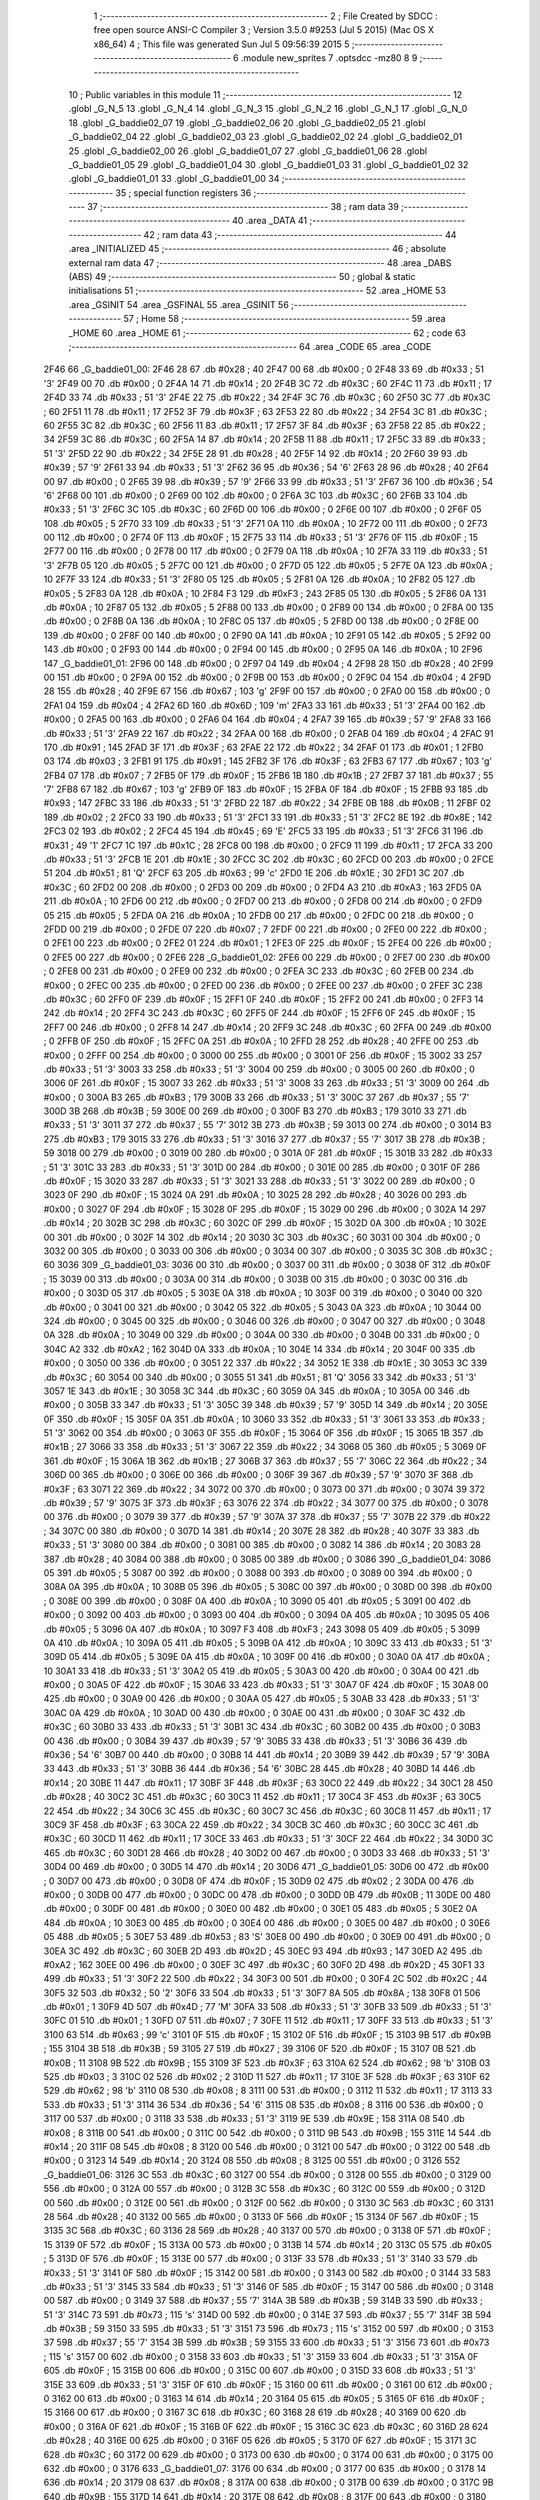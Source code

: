                               1 ;--------------------------------------------------------
                              2 ; File Created by SDCC : free open source ANSI-C Compiler
                              3 ; Version 3.5.0 #9253 (Jul  5 2015) (Mac OS X x86_64)
                              4 ; This file was generated Sun Jul  5 09:56:39 2015
                              5 ;--------------------------------------------------------
                              6 	.module new_sprites
                              7 	.optsdcc -mz80
                              8 	
                              9 ;--------------------------------------------------------
                             10 ; Public variables in this module
                             11 ;--------------------------------------------------------
                             12 	.globl _G_N_5
                             13 	.globl _G_N_4
                             14 	.globl _G_N_3
                             15 	.globl _G_N_2
                             16 	.globl _G_N_1
                             17 	.globl _G_N_0
                             18 	.globl _G_baddie02_07
                             19 	.globl _G_baddie02_06
                             20 	.globl _G_baddie02_05
                             21 	.globl _G_baddie02_04
                             22 	.globl _G_baddie02_03
                             23 	.globl _G_baddie02_02
                             24 	.globl _G_baddie02_01
                             25 	.globl _G_baddie02_00
                             26 	.globl _G_baddie01_07
                             27 	.globl _G_baddie01_06
                             28 	.globl _G_baddie01_05
                             29 	.globl _G_baddie01_04
                             30 	.globl _G_baddie01_03
                             31 	.globl _G_baddie01_02
                             32 	.globl _G_baddie01_01
                             33 	.globl _G_baddie01_00
                             34 ;--------------------------------------------------------
                             35 ; special function registers
                             36 ;--------------------------------------------------------
                             37 ;--------------------------------------------------------
                             38 ; ram data
                             39 ;--------------------------------------------------------
                             40 	.area _DATA
                             41 ;--------------------------------------------------------
                             42 ; ram data
                             43 ;--------------------------------------------------------
                             44 	.area _INITIALIZED
                             45 ;--------------------------------------------------------
                             46 ; absolute external ram data
                             47 ;--------------------------------------------------------
                             48 	.area _DABS (ABS)
                             49 ;--------------------------------------------------------
                             50 ; global & static initialisations
                             51 ;--------------------------------------------------------
                             52 	.area _HOME
                             53 	.area _GSINIT
                             54 	.area _GSFINAL
                             55 	.area _GSINIT
                             56 ;--------------------------------------------------------
                             57 ; Home
                             58 ;--------------------------------------------------------
                             59 	.area _HOME
                             60 	.area _HOME
                             61 ;--------------------------------------------------------
                             62 ; code
                             63 ;--------------------------------------------------------
                             64 	.area _CODE
                             65 	.area _CODE
   2F46                      66 _G_baddie01_00:
   2F46 28                   67 	.db #0x28	; 40
   2F47 00                   68 	.db #0x00	; 0
   2F48 33                   69 	.db #0x33	; 51	'3'
   2F49 00                   70 	.db #0x00	; 0
   2F4A 14                   71 	.db #0x14	; 20
   2F4B 3C                   72 	.db #0x3C	; 60
   2F4C 11                   73 	.db #0x11	; 17
   2F4D 33                   74 	.db #0x33	; 51	'3'
   2F4E 22                   75 	.db #0x22	; 34
   2F4F 3C                   76 	.db #0x3C	; 60
   2F50 3C                   77 	.db #0x3C	; 60
   2F51 11                   78 	.db #0x11	; 17
   2F52 3F                   79 	.db #0x3F	; 63
   2F53 22                   80 	.db #0x22	; 34
   2F54 3C                   81 	.db #0x3C	; 60
   2F55 3C                   82 	.db #0x3C	; 60
   2F56 11                   83 	.db #0x11	; 17
   2F57 3F                   84 	.db #0x3F	; 63
   2F58 22                   85 	.db #0x22	; 34
   2F59 3C                   86 	.db #0x3C	; 60
   2F5A 14                   87 	.db #0x14	; 20
   2F5B 11                   88 	.db #0x11	; 17
   2F5C 33                   89 	.db #0x33	; 51	'3'
   2F5D 22                   90 	.db #0x22	; 34
   2F5E 28                   91 	.db #0x28	; 40
   2F5F 14                   92 	.db #0x14	; 20
   2F60 39                   93 	.db #0x39	; 57	'9'
   2F61 33                   94 	.db #0x33	; 51	'3'
   2F62 36                   95 	.db #0x36	; 54	'6'
   2F63 28                   96 	.db #0x28	; 40
   2F64 00                   97 	.db #0x00	; 0
   2F65 39                   98 	.db #0x39	; 57	'9'
   2F66 33                   99 	.db #0x33	; 51	'3'
   2F67 36                  100 	.db #0x36	; 54	'6'
   2F68 00                  101 	.db #0x00	; 0
   2F69 00                  102 	.db #0x00	; 0
   2F6A 3C                  103 	.db #0x3C	; 60
   2F6B 33                  104 	.db #0x33	; 51	'3'
   2F6C 3C                  105 	.db #0x3C	; 60
   2F6D 00                  106 	.db #0x00	; 0
   2F6E 00                  107 	.db #0x00	; 0
   2F6F 05                  108 	.db #0x05	; 5
   2F70 33                  109 	.db #0x33	; 51	'3'
   2F71 0A                  110 	.db #0x0A	; 10
   2F72 00                  111 	.db #0x00	; 0
   2F73 00                  112 	.db #0x00	; 0
   2F74 0F                  113 	.db #0x0F	; 15
   2F75 33                  114 	.db #0x33	; 51	'3'
   2F76 0F                  115 	.db #0x0F	; 15
   2F77 00                  116 	.db #0x00	; 0
   2F78 00                  117 	.db #0x00	; 0
   2F79 0A                  118 	.db #0x0A	; 10
   2F7A 33                  119 	.db #0x33	; 51	'3'
   2F7B 05                  120 	.db #0x05	; 5
   2F7C 00                  121 	.db #0x00	; 0
   2F7D 05                  122 	.db #0x05	; 5
   2F7E 0A                  123 	.db #0x0A	; 10
   2F7F 33                  124 	.db #0x33	; 51	'3'
   2F80 05                  125 	.db #0x05	; 5
   2F81 0A                  126 	.db #0x0A	; 10
   2F82 05                  127 	.db #0x05	; 5
   2F83 0A                  128 	.db #0x0A	; 10
   2F84 F3                  129 	.db #0xF3	; 243
   2F85 05                  130 	.db #0x05	; 5
   2F86 0A                  131 	.db #0x0A	; 10
   2F87 05                  132 	.db #0x05	; 5
   2F88 00                  133 	.db #0x00	; 0
   2F89 00                  134 	.db #0x00	; 0
   2F8A 00                  135 	.db #0x00	; 0
   2F8B 0A                  136 	.db #0x0A	; 10
   2F8C 05                  137 	.db #0x05	; 5
   2F8D 00                  138 	.db #0x00	; 0
   2F8E 00                  139 	.db #0x00	; 0
   2F8F 00                  140 	.db #0x00	; 0
   2F90 0A                  141 	.db #0x0A	; 10
   2F91 05                  142 	.db #0x05	; 5
   2F92 00                  143 	.db #0x00	; 0
   2F93 00                  144 	.db #0x00	; 0
   2F94 00                  145 	.db #0x00	; 0
   2F95 0A                  146 	.db #0x0A	; 10
   2F96                     147 _G_baddie01_01:
   2F96 00                  148 	.db #0x00	; 0
   2F97 04                  149 	.db #0x04	; 4
   2F98 28                  150 	.db #0x28	; 40
   2F99 00                  151 	.db #0x00	; 0
   2F9A 00                  152 	.db #0x00	; 0
   2F9B 00                  153 	.db #0x00	; 0
   2F9C 04                  154 	.db #0x04	; 4
   2F9D 28                  155 	.db #0x28	; 40
   2F9E 67                  156 	.db #0x67	; 103	'g'
   2F9F 00                  157 	.db #0x00	; 0
   2FA0 00                  158 	.db #0x00	; 0
   2FA1 04                  159 	.db #0x04	; 4
   2FA2 6D                  160 	.db #0x6D	; 109	'm'
   2FA3 33                  161 	.db #0x33	; 51	'3'
   2FA4 00                  162 	.db #0x00	; 0
   2FA5 00                  163 	.db #0x00	; 0
   2FA6 04                  164 	.db #0x04	; 4
   2FA7 39                  165 	.db #0x39	; 57	'9'
   2FA8 33                  166 	.db #0x33	; 51	'3'
   2FA9 22                  167 	.db #0x22	; 34
   2FAA 00                  168 	.db #0x00	; 0
   2FAB 04                  169 	.db #0x04	; 4
   2FAC 91                  170 	.db #0x91	; 145
   2FAD 3F                  171 	.db #0x3F	; 63
   2FAE 22                  172 	.db #0x22	; 34
   2FAF 01                  173 	.db #0x01	; 1
   2FB0 03                  174 	.db #0x03	; 3
   2FB1 91                  175 	.db #0x91	; 145
   2FB2 3F                  176 	.db #0x3F	; 63
   2FB3 67                  177 	.db #0x67	; 103	'g'
   2FB4 07                  178 	.db #0x07	; 7
   2FB5 0F                  179 	.db #0x0F	; 15
   2FB6 1B                  180 	.db #0x1B	; 27
   2FB7 37                  181 	.db #0x37	; 55	'7'
   2FB8 67                  182 	.db #0x67	; 103	'g'
   2FB9 0F                  183 	.db #0x0F	; 15
   2FBA 0F                  184 	.db #0x0F	; 15
   2FBB 93                  185 	.db #0x93	; 147
   2FBC 33                  186 	.db #0x33	; 51	'3'
   2FBD 22                  187 	.db #0x22	; 34
   2FBE 0B                  188 	.db #0x0B	; 11
   2FBF 02                  189 	.db #0x02	; 2
   2FC0 33                  190 	.db #0x33	; 51	'3'
   2FC1 33                  191 	.db #0x33	; 51	'3'
   2FC2 8E                  192 	.db #0x8E	; 142
   2FC3 02                  193 	.db #0x02	; 2
   2FC4 45                  194 	.db #0x45	; 69	'E'
   2FC5 33                  195 	.db #0x33	; 51	'3'
   2FC6 31                  196 	.db #0x31	; 49	'1'
   2FC7 1C                  197 	.db #0x1C	; 28
   2FC8 00                  198 	.db #0x00	; 0
   2FC9 11                  199 	.db #0x11	; 17
   2FCA 33                  200 	.db #0x33	; 51	'3'
   2FCB 1E                  201 	.db #0x1E	; 30
   2FCC 3C                  202 	.db #0x3C	; 60
   2FCD 00                  203 	.db #0x00	; 0
   2FCE 51                  204 	.db #0x51	; 81	'Q'
   2FCF 63                  205 	.db #0x63	; 99	'c'
   2FD0 1E                  206 	.db #0x1E	; 30
   2FD1 3C                  207 	.db #0x3C	; 60
   2FD2 00                  208 	.db #0x00	; 0
   2FD3 00                  209 	.db #0x00	; 0
   2FD4 A3                  210 	.db #0xA3	; 163
   2FD5 0A                  211 	.db #0x0A	; 10
   2FD6 00                  212 	.db #0x00	; 0
   2FD7 00                  213 	.db #0x00	; 0
   2FD8 00                  214 	.db #0x00	; 0
   2FD9 05                  215 	.db #0x05	; 5
   2FDA 0A                  216 	.db #0x0A	; 10
   2FDB 00                  217 	.db #0x00	; 0
   2FDC 00                  218 	.db #0x00	; 0
   2FDD 00                  219 	.db #0x00	; 0
   2FDE 07                  220 	.db #0x07	; 7
   2FDF 00                  221 	.db #0x00	; 0
   2FE0 00                  222 	.db #0x00	; 0
   2FE1 00                  223 	.db #0x00	; 0
   2FE2 01                  224 	.db #0x01	; 1
   2FE3 0F                  225 	.db #0x0F	; 15
   2FE4 00                  226 	.db #0x00	; 0
   2FE5 00                  227 	.db #0x00	; 0
   2FE6                     228 _G_baddie01_02:
   2FE6 00                  229 	.db #0x00	; 0
   2FE7 00                  230 	.db #0x00	; 0
   2FE8 00                  231 	.db #0x00	; 0
   2FE9 00                  232 	.db #0x00	; 0
   2FEA 3C                  233 	.db #0x3C	; 60
   2FEB 00                  234 	.db #0x00	; 0
   2FEC 00                  235 	.db #0x00	; 0
   2FED 00                  236 	.db #0x00	; 0
   2FEE 00                  237 	.db #0x00	; 0
   2FEF 3C                  238 	.db #0x3C	; 60
   2FF0 0F                  239 	.db #0x0F	; 15
   2FF1 0F                  240 	.db #0x0F	; 15
   2FF2 00                  241 	.db #0x00	; 0
   2FF3 14                  242 	.db #0x14	; 20
   2FF4 3C                  243 	.db #0x3C	; 60
   2FF5 0F                  244 	.db #0x0F	; 15
   2FF6 0F                  245 	.db #0x0F	; 15
   2FF7 00                  246 	.db #0x00	; 0
   2FF8 14                  247 	.db #0x14	; 20
   2FF9 3C                  248 	.db #0x3C	; 60
   2FFA 00                  249 	.db #0x00	; 0
   2FFB 0F                  250 	.db #0x0F	; 15
   2FFC 0A                  251 	.db #0x0A	; 10
   2FFD 28                  252 	.db #0x28	; 40
   2FFE 00                  253 	.db #0x00	; 0
   2FFF 00                  254 	.db #0x00	; 0
   3000 00                  255 	.db #0x00	; 0
   3001 0F                  256 	.db #0x0F	; 15
   3002 33                  257 	.db #0x33	; 51	'3'
   3003 33                  258 	.db #0x33	; 51	'3'
   3004 00                  259 	.db #0x00	; 0
   3005 00                  260 	.db #0x00	; 0
   3006 0F                  261 	.db #0x0F	; 15
   3007 33                  262 	.db #0x33	; 51	'3'
   3008 33                  263 	.db #0x33	; 51	'3'
   3009 00                  264 	.db #0x00	; 0
   300A B3                  265 	.db #0xB3	; 179
   300B 33                  266 	.db #0x33	; 51	'3'
   300C 37                  267 	.db #0x37	; 55	'7'
   300D 3B                  268 	.db #0x3B	; 59
   300E 00                  269 	.db #0x00	; 0
   300F B3                  270 	.db #0xB3	; 179
   3010 33                  271 	.db #0x33	; 51	'3'
   3011 37                  272 	.db #0x37	; 55	'7'
   3012 3B                  273 	.db #0x3B	; 59
   3013 00                  274 	.db #0x00	; 0
   3014 B3                  275 	.db #0xB3	; 179
   3015 33                  276 	.db #0x33	; 51	'3'
   3016 37                  277 	.db #0x37	; 55	'7'
   3017 3B                  278 	.db #0x3B	; 59
   3018 00                  279 	.db #0x00	; 0
   3019 00                  280 	.db #0x00	; 0
   301A 0F                  281 	.db #0x0F	; 15
   301B 33                  282 	.db #0x33	; 51	'3'
   301C 33                  283 	.db #0x33	; 51	'3'
   301D 00                  284 	.db #0x00	; 0
   301E 00                  285 	.db #0x00	; 0
   301F 0F                  286 	.db #0x0F	; 15
   3020 33                  287 	.db #0x33	; 51	'3'
   3021 33                  288 	.db #0x33	; 51	'3'
   3022 00                  289 	.db #0x00	; 0
   3023 0F                  290 	.db #0x0F	; 15
   3024 0A                  291 	.db #0x0A	; 10
   3025 28                  292 	.db #0x28	; 40
   3026 00                  293 	.db #0x00	; 0
   3027 0F                  294 	.db #0x0F	; 15
   3028 0F                  295 	.db #0x0F	; 15
   3029 00                  296 	.db #0x00	; 0
   302A 14                  297 	.db #0x14	; 20
   302B 3C                  298 	.db #0x3C	; 60
   302C 0F                  299 	.db #0x0F	; 15
   302D 0A                  300 	.db #0x0A	; 10
   302E 00                  301 	.db #0x00	; 0
   302F 14                  302 	.db #0x14	; 20
   3030 3C                  303 	.db #0x3C	; 60
   3031 00                  304 	.db #0x00	; 0
   3032 00                  305 	.db #0x00	; 0
   3033 00                  306 	.db #0x00	; 0
   3034 00                  307 	.db #0x00	; 0
   3035 3C                  308 	.db #0x3C	; 60
   3036                     309 _G_baddie01_03:
   3036 00                  310 	.db #0x00	; 0
   3037 00                  311 	.db #0x00	; 0
   3038 0F                  312 	.db #0x0F	; 15
   3039 00                  313 	.db #0x00	; 0
   303A 00                  314 	.db #0x00	; 0
   303B 00                  315 	.db #0x00	; 0
   303C 00                  316 	.db #0x00	; 0
   303D 05                  317 	.db #0x05	; 5
   303E 0A                  318 	.db #0x0A	; 10
   303F 00                  319 	.db #0x00	; 0
   3040 00                  320 	.db #0x00	; 0
   3041 00                  321 	.db #0x00	; 0
   3042 05                  322 	.db #0x05	; 5
   3043 0A                  323 	.db #0x0A	; 10
   3044 00                  324 	.db #0x00	; 0
   3045 00                  325 	.db #0x00	; 0
   3046 00                  326 	.db #0x00	; 0
   3047 00                  327 	.db #0x00	; 0
   3048 0A                  328 	.db #0x0A	; 10
   3049 00                  329 	.db #0x00	; 0
   304A 00                  330 	.db #0x00	; 0
   304B 00                  331 	.db #0x00	; 0
   304C A2                  332 	.db #0xA2	; 162
   304D 0A                  333 	.db #0x0A	; 10
   304E 14                  334 	.db #0x14	; 20
   304F 00                  335 	.db #0x00	; 0
   3050 00                  336 	.db #0x00	; 0
   3051 22                  337 	.db #0x22	; 34
   3052 1E                  338 	.db #0x1E	; 30
   3053 3C                  339 	.db #0x3C	; 60
   3054 00                  340 	.db #0x00	; 0
   3055 51                  341 	.db #0x51	; 81	'Q'
   3056 33                  342 	.db #0x33	; 51	'3'
   3057 1E                  343 	.db #0x1E	; 30
   3058 3C                  344 	.db #0x3C	; 60
   3059 0A                  345 	.db #0x0A	; 10
   305A 00                  346 	.db #0x00	; 0
   305B 33                  347 	.db #0x33	; 51	'3'
   305C 39                  348 	.db #0x39	; 57	'9'
   305D 14                  349 	.db #0x14	; 20
   305E 0F                  350 	.db #0x0F	; 15
   305F 0A                  351 	.db #0x0A	; 10
   3060 33                  352 	.db #0x33	; 51	'3'
   3061 33                  353 	.db #0x33	; 51	'3'
   3062 00                  354 	.db #0x00	; 0
   3063 0F                  355 	.db #0x0F	; 15
   3064 0F                  356 	.db #0x0F	; 15
   3065 1B                  357 	.db #0x1B	; 27
   3066 33                  358 	.db #0x33	; 51	'3'
   3067 22                  359 	.db #0x22	; 34
   3068 05                  360 	.db #0x05	; 5
   3069 0F                  361 	.db #0x0F	; 15
   306A 1B                  362 	.db #0x1B	; 27
   306B 37                  363 	.db #0x37	; 55	'7'
   306C 22                  364 	.db #0x22	; 34
   306D 00                  365 	.db #0x00	; 0
   306E 00                  366 	.db #0x00	; 0
   306F 39                  367 	.db #0x39	; 57	'9'
   3070 3F                  368 	.db #0x3F	; 63
   3071 22                  369 	.db #0x22	; 34
   3072 00                  370 	.db #0x00	; 0
   3073 00                  371 	.db #0x00	; 0
   3074 39                  372 	.db #0x39	; 57	'9'
   3075 3F                  373 	.db #0x3F	; 63
   3076 22                  374 	.db #0x22	; 34
   3077 00                  375 	.db #0x00	; 0
   3078 00                  376 	.db #0x00	; 0
   3079 39                  377 	.db #0x39	; 57	'9'
   307A 37                  378 	.db #0x37	; 55	'7'
   307B 22                  379 	.db #0x22	; 34
   307C 00                  380 	.db #0x00	; 0
   307D 14                  381 	.db #0x14	; 20
   307E 28                  382 	.db #0x28	; 40
   307F 33                  383 	.db #0x33	; 51	'3'
   3080 00                  384 	.db #0x00	; 0
   3081 00                  385 	.db #0x00	; 0
   3082 14                  386 	.db #0x14	; 20
   3083 28                  387 	.db #0x28	; 40
   3084 00                  388 	.db #0x00	; 0
   3085 00                  389 	.db #0x00	; 0
   3086                     390 _G_baddie01_04:
   3086 05                  391 	.db #0x05	; 5
   3087 00                  392 	.db #0x00	; 0
   3088 00                  393 	.db #0x00	; 0
   3089 00                  394 	.db #0x00	; 0
   308A 0A                  395 	.db #0x0A	; 10
   308B 05                  396 	.db #0x05	; 5
   308C 00                  397 	.db #0x00	; 0
   308D 00                  398 	.db #0x00	; 0
   308E 00                  399 	.db #0x00	; 0
   308F 0A                  400 	.db #0x0A	; 10
   3090 05                  401 	.db #0x05	; 5
   3091 00                  402 	.db #0x00	; 0
   3092 00                  403 	.db #0x00	; 0
   3093 00                  404 	.db #0x00	; 0
   3094 0A                  405 	.db #0x0A	; 10
   3095 05                  406 	.db #0x05	; 5
   3096 0A                  407 	.db #0x0A	; 10
   3097 F3                  408 	.db #0xF3	; 243
   3098 05                  409 	.db #0x05	; 5
   3099 0A                  410 	.db #0x0A	; 10
   309A 05                  411 	.db #0x05	; 5
   309B 0A                  412 	.db #0x0A	; 10
   309C 33                  413 	.db #0x33	; 51	'3'
   309D 05                  414 	.db #0x05	; 5
   309E 0A                  415 	.db #0x0A	; 10
   309F 00                  416 	.db #0x00	; 0
   30A0 0A                  417 	.db #0x0A	; 10
   30A1 33                  418 	.db #0x33	; 51	'3'
   30A2 05                  419 	.db #0x05	; 5
   30A3 00                  420 	.db #0x00	; 0
   30A4 00                  421 	.db #0x00	; 0
   30A5 0F                  422 	.db #0x0F	; 15
   30A6 33                  423 	.db #0x33	; 51	'3'
   30A7 0F                  424 	.db #0x0F	; 15
   30A8 00                  425 	.db #0x00	; 0
   30A9 00                  426 	.db #0x00	; 0
   30AA 05                  427 	.db #0x05	; 5
   30AB 33                  428 	.db #0x33	; 51	'3'
   30AC 0A                  429 	.db #0x0A	; 10
   30AD 00                  430 	.db #0x00	; 0
   30AE 00                  431 	.db #0x00	; 0
   30AF 3C                  432 	.db #0x3C	; 60
   30B0 33                  433 	.db #0x33	; 51	'3'
   30B1 3C                  434 	.db #0x3C	; 60
   30B2 00                  435 	.db #0x00	; 0
   30B3 00                  436 	.db #0x00	; 0
   30B4 39                  437 	.db #0x39	; 57	'9'
   30B5 33                  438 	.db #0x33	; 51	'3'
   30B6 36                  439 	.db #0x36	; 54	'6'
   30B7 00                  440 	.db #0x00	; 0
   30B8 14                  441 	.db #0x14	; 20
   30B9 39                  442 	.db #0x39	; 57	'9'
   30BA 33                  443 	.db #0x33	; 51	'3'
   30BB 36                  444 	.db #0x36	; 54	'6'
   30BC 28                  445 	.db #0x28	; 40
   30BD 14                  446 	.db #0x14	; 20
   30BE 11                  447 	.db #0x11	; 17
   30BF 3F                  448 	.db #0x3F	; 63
   30C0 22                  449 	.db #0x22	; 34
   30C1 28                  450 	.db #0x28	; 40
   30C2 3C                  451 	.db #0x3C	; 60
   30C3 11                  452 	.db #0x11	; 17
   30C4 3F                  453 	.db #0x3F	; 63
   30C5 22                  454 	.db #0x22	; 34
   30C6 3C                  455 	.db #0x3C	; 60
   30C7 3C                  456 	.db #0x3C	; 60
   30C8 11                  457 	.db #0x11	; 17
   30C9 3F                  458 	.db #0x3F	; 63
   30CA 22                  459 	.db #0x22	; 34
   30CB 3C                  460 	.db #0x3C	; 60
   30CC 3C                  461 	.db #0x3C	; 60
   30CD 11                  462 	.db #0x11	; 17
   30CE 33                  463 	.db #0x33	; 51	'3'
   30CF 22                  464 	.db #0x22	; 34
   30D0 3C                  465 	.db #0x3C	; 60
   30D1 28                  466 	.db #0x28	; 40
   30D2 00                  467 	.db #0x00	; 0
   30D3 33                  468 	.db #0x33	; 51	'3'
   30D4 00                  469 	.db #0x00	; 0
   30D5 14                  470 	.db #0x14	; 20
   30D6                     471 _G_baddie01_05:
   30D6 00                  472 	.db #0x00	; 0
   30D7 00                  473 	.db #0x00	; 0
   30D8 0F                  474 	.db #0x0F	; 15
   30D9 02                  475 	.db #0x02	; 2
   30DA 00                  476 	.db #0x00	; 0
   30DB 00                  477 	.db #0x00	; 0
   30DC 00                  478 	.db #0x00	; 0
   30DD 0B                  479 	.db #0x0B	; 11
   30DE 00                  480 	.db #0x00	; 0
   30DF 00                  481 	.db #0x00	; 0
   30E0 00                  482 	.db #0x00	; 0
   30E1 05                  483 	.db #0x05	; 5
   30E2 0A                  484 	.db #0x0A	; 10
   30E3 00                  485 	.db #0x00	; 0
   30E4 00                  486 	.db #0x00	; 0
   30E5 00                  487 	.db #0x00	; 0
   30E6 05                  488 	.db #0x05	; 5
   30E7 53                  489 	.db #0x53	; 83	'S'
   30E8 00                  490 	.db #0x00	; 0
   30E9 00                  491 	.db #0x00	; 0
   30EA 3C                  492 	.db #0x3C	; 60
   30EB 2D                  493 	.db #0x2D	; 45
   30EC 93                  494 	.db #0x93	; 147
   30ED A2                  495 	.db #0xA2	; 162
   30EE 00                  496 	.db #0x00	; 0
   30EF 3C                  497 	.db #0x3C	; 60
   30F0 2D                  498 	.db #0x2D	; 45
   30F1 33                  499 	.db #0x33	; 51	'3'
   30F2 22                  500 	.db #0x22	; 34
   30F3 00                  501 	.db #0x00	; 0
   30F4 2C                  502 	.db #0x2C	; 44
   30F5 32                  503 	.db #0x32	; 50	'2'
   30F6 33                  504 	.db #0x33	; 51	'3'
   30F7 8A                  505 	.db #0x8A	; 138
   30F8 01                  506 	.db #0x01	; 1
   30F9 4D                  507 	.db #0x4D	; 77	'M'
   30FA 33                  508 	.db #0x33	; 51	'3'
   30FB 33                  509 	.db #0x33	; 51	'3'
   30FC 01                  510 	.db #0x01	; 1
   30FD 07                  511 	.db #0x07	; 7
   30FE 11                  512 	.db #0x11	; 17
   30FF 33                  513 	.db #0x33	; 51	'3'
   3100 63                  514 	.db #0x63	; 99	'c'
   3101 0F                  515 	.db #0x0F	; 15
   3102 0F                  516 	.db #0x0F	; 15
   3103 9B                  517 	.db #0x9B	; 155
   3104 3B                  518 	.db #0x3B	; 59
   3105 27                  519 	.db #0x27	; 39
   3106 0F                  520 	.db #0x0F	; 15
   3107 0B                  521 	.db #0x0B	; 11
   3108 9B                  522 	.db #0x9B	; 155
   3109 3F                  523 	.db #0x3F	; 63
   310A 62                  524 	.db #0x62	; 98	'b'
   310B 03                  525 	.db #0x03	; 3
   310C 02                  526 	.db #0x02	; 2
   310D 11                  527 	.db #0x11	; 17
   310E 3F                  528 	.db #0x3F	; 63
   310F 62                  529 	.db #0x62	; 98	'b'
   3110 08                  530 	.db #0x08	; 8
   3111 00                  531 	.db #0x00	; 0
   3112 11                  532 	.db #0x11	; 17
   3113 33                  533 	.db #0x33	; 51	'3'
   3114 36                  534 	.db #0x36	; 54	'6'
   3115 08                  535 	.db #0x08	; 8
   3116 00                  536 	.db #0x00	; 0
   3117 00                  537 	.db #0x00	; 0
   3118 33                  538 	.db #0x33	; 51	'3'
   3119 9E                  539 	.db #0x9E	; 158
   311A 08                  540 	.db #0x08	; 8
   311B 00                  541 	.db #0x00	; 0
   311C 00                  542 	.db #0x00	; 0
   311D 9B                  543 	.db #0x9B	; 155
   311E 14                  544 	.db #0x14	; 20
   311F 08                  545 	.db #0x08	; 8
   3120 00                  546 	.db #0x00	; 0
   3121 00                  547 	.db #0x00	; 0
   3122 00                  548 	.db #0x00	; 0
   3123 14                  549 	.db #0x14	; 20
   3124 08                  550 	.db #0x08	; 8
   3125 00                  551 	.db #0x00	; 0
   3126                     552 _G_baddie01_06:
   3126 3C                  553 	.db #0x3C	; 60
   3127 00                  554 	.db #0x00	; 0
   3128 00                  555 	.db #0x00	; 0
   3129 00                  556 	.db #0x00	; 0
   312A 00                  557 	.db #0x00	; 0
   312B 3C                  558 	.db #0x3C	; 60
   312C 00                  559 	.db #0x00	; 0
   312D 00                  560 	.db #0x00	; 0
   312E 00                  561 	.db #0x00	; 0
   312F 00                  562 	.db #0x00	; 0
   3130 3C                  563 	.db #0x3C	; 60
   3131 28                  564 	.db #0x28	; 40
   3132 00                  565 	.db #0x00	; 0
   3133 0F                  566 	.db #0x0F	; 15
   3134 0F                  567 	.db #0x0F	; 15
   3135 3C                  568 	.db #0x3C	; 60
   3136 28                  569 	.db #0x28	; 40
   3137 00                  570 	.db #0x00	; 0
   3138 0F                  571 	.db #0x0F	; 15
   3139 0F                  572 	.db #0x0F	; 15
   313A 00                  573 	.db #0x00	; 0
   313B 14                  574 	.db #0x14	; 20
   313C 05                  575 	.db #0x05	; 5
   313D 0F                  576 	.db #0x0F	; 15
   313E 00                  577 	.db #0x00	; 0
   313F 33                  578 	.db #0x33	; 51	'3'
   3140 33                  579 	.db #0x33	; 51	'3'
   3141 0F                  580 	.db #0x0F	; 15
   3142 00                  581 	.db #0x00	; 0
   3143 00                  582 	.db #0x00	; 0
   3144 33                  583 	.db #0x33	; 51	'3'
   3145 33                  584 	.db #0x33	; 51	'3'
   3146 0F                  585 	.db #0x0F	; 15
   3147 00                  586 	.db #0x00	; 0
   3148 00                  587 	.db #0x00	; 0
   3149 37                  588 	.db #0x37	; 55	'7'
   314A 3B                  589 	.db #0x3B	; 59
   314B 33                  590 	.db #0x33	; 51	'3'
   314C 73                  591 	.db #0x73	; 115	's'
   314D 00                  592 	.db #0x00	; 0
   314E 37                  593 	.db #0x37	; 55	'7'
   314F 3B                  594 	.db #0x3B	; 59
   3150 33                  595 	.db #0x33	; 51	'3'
   3151 73                  596 	.db #0x73	; 115	's'
   3152 00                  597 	.db #0x00	; 0
   3153 37                  598 	.db #0x37	; 55	'7'
   3154 3B                  599 	.db #0x3B	; 59
   3155 33                  600 	.db #0x33	; 51	'3'
   3156 73                  601 	.db #0x73	; 115	's'
   3157 00                  602 	.db #0x00	; 0
   3158 33                  603 	.db #0x33	; 51	'3'
   3159 33                  604 	.db #0x33	; 51	'3'
   315A 0F                  605 	.db #0x0F	; 15
   315B 00                  606 	.db #0x00	; 0
   315C 00                  607 	.db #0x00	; 0
   315D 33                  608 	.db #0x33	; 51	'3'
   315E 33                  609 	.db #0x33	; 51	'3'
   315F 0F                  610 	.db #0x0F	; 15
   3160 00                  611 	.db #0x00	; 0
   3161 00                  612 	.db #0x00	; 0
   3162 00                  613 	.db #0x00	; 0
   3163 14                  614 	.db #0x14	; 20
   3164 05                  615 	.db #0x05	; 5
   3165 0F                  616 	.db #0x0F	; 15
   3166 00                  617 	.db #0x00	; 0
   3167 3C                  618 	.db #0x3C	; 60
   3168 28                  619 	.db #0x28	; 40
   3169 00                  620 	.db #0x00	; 0
   316A 0F                  621 	.db #0x0F	; 15
   316B 0F                  622 	.db #0x0F	; 15
   316C 3C                  623 	.db #0x3C	; 60
   316D 28                  624 	.db #0x28	; 40
   316E 00                  625 	.db #0x00	; 0
   316F 05                  626 	.db #0x05	; 5
   3170 0F                  627 	.db #0x0F	; 15
   3171 3C                  628 	.db #0x3C	; 60
   3172 00                  629 	.db #0x00	; 0
   3173 00                  630 	.db #0x00	; 0
   3174 00                  631 	.db #0x00	; 0
   3175 00                  632 	.db #0x00	; 0
   3176                     633 _G_baddie01_07:
   3176 00                  634 	.db #0x00	; 0
   3177 00                  635 	.db #0x00	; 0
   3178 14                  636 	.db #0x14	; 20
   3179 08                  637 	.db #0x08	; 8
   317A 00                  638 	.db #0x00	; 0
   317B 00                  639 	.db #0x00	; 0
   317C 9B                  640 	.db #0x9B	; 155
   317D 14                  641 	.db #0x14	; 20
   317E 08                  642 	.db #0x08	; 8
   317F 00                  643 	.db #0x00	; 0
   3180 00                  644 	.db #0x00	; 0
   3181 33                  645 	.db #0x33	; 51	'3'
   3182 9E                  646 	.db #0x9E	; 158
   3183 08                  647 	.db #0x08	; 8
   3184 00                  648 	.db #0x00	; 0
   3185 11                  649 	.db #0x11	; 17
   3186 33                  650 	.db #0x33	; 51	'3'
   3187 36                  651 	.db #0x36	; 54	'6'
   3188 08                  652 	.db #0x08	; 8
   3189 00                  653 	.db #0x00	; 0
   318A 11                  654 	.db #0x11	; 17
   318B 3F                  655 	.db #0x3F	; 63
   318C 62                  656 	.db #0x62	; 98	'b'
   318D 08                  657 	.db #0x08	; 8
   318E 00                  658 	.db #0x00	; 0
   318F 9B                  659 	.db #0x9B	; 155
   3190 3F                  660 	.db #0x3F	; 63
   3191 62                  661 	.db #0x62	; 98	'b'
   3192 03                  662 	.db #0x03	; 3
   3193 02                  663 	.db #0x02	; 2
   3194 9B                  664 	.db #0x9B	; 155
   3195 3B                  665 	.db #0x3B	; 59
   3196 27                  666 	.db #0x27	; 39
   3197 0F                  667 	.db #0x0F	; 15
   3198 0B                  668 	.db #0x0B	; 11
   3199 11                  669 	.db #0x11	; 17
   319A 33                  670 	.db #0x33	; 51	'3'
   319B 63                  671 	.db #0x63	; 99	'c'
   319C 0F                  672 	.db #0x0F	; 15
   319D 0F                  673 	.db #0x0F	; 15
   319E 4D                  674 	.db #0x4D	; 77	'M'
   319F 33                  675 	.db #0x33	; 51	'3'
   31A0 33                  676 	.db #0x33	; 51	'3'
   31A1 01                  677 	.db #0x01	; 1
   31A2 07                  678 	.db #0x07	; 7
   31A3 2C                  679 	.db #0x2C	; 44
   31A4 32                  680 	.db #0x32	; 50	'2'
   31A5 33                  681 	.db #0x33	; 51	'3'
   31A6 8A                  682 	.db #0x8A	; 138
   31A7 01                  683 	.db #0x01	; 1
   31A8 3C                  684 	.db #0x3C	; 60
   31A9 2D                  685 	.db #0x2D	; 45
   31AA 33                  686 	.db #0x33	; 51	'3'
   31AB 22                  687 	.db #0x22	; 34
   31AC 00                  688 	.db #0x00	; 0
   31AD 3C                  689 	.db #0x3C	; 60
   31AE 2D                  690 	.db #0x2D	; 45
   31AF 93                  691 	.db #0x93	; 147
   31B0 A2                  692 	.db #0xA2	; 162
   31B1 00                  693 	.db #0x00	; 0
   31B2 00                  694 	.db #0x00	; 0
   31B3 05                  695 	.db #0x05	; 5
   31B4 53                  696 	.db #0x53	; 83	'S'
   31B5 00                  697 	.db #0x00	; 0
   31B6 00                  698 	.db #0x00	; 0
   31B7 00                  699 	.db #0x00	; 0
   31B8 05                  700 	.db #0x05	; 5
   31B9 0A                  701 	.db #0x0A	; 10
   31BA 00                  702 	.db #0x00	; 0
   31BB 00                  703 	.db #0x00	; 0
   31BC 00                  704 	.db #0x00	; 0
   31BD 00                  705 	.db #0x00	; 0
   31BE 0B                  706 	.db #0x0B	; 11
   31BF 00                  707 	.db #0x00	; 0
   31C0 00                  708 	.db #0x00	; 0
   31C1 00                  709 	.db #0x00	; 0
   31C2 00                  710 	.db #0x00	; 0
   31C3 0F                  711 	.db #0x0F	; 15
   31C4 02                  712 	.db #0x02	; 2
   31C5 00                  713 	.db #0x00	; 0
   31C6                     714 _G_baddie02_00:
   31C6 10                  715 	.db #0x10	; 16
   31C7 64                  716 	.db #0x64	; 100	'd'
   31C8 CC                  717 	.db #0xCC	; 204
   31C9 CC                  718 	.db #0xCC	; 204
   31CA 98                  719 	.db #0x98	; 152
   31CB 20                  720 	.db #0x20	; 32
   31CC 20                  721 	.db #0x20	; 32
   31CD 64                  722 	.db #0x64	; 100	'd'
   31CE DC                  723 	.db #0xDC	; 220
   31CF EC                  724 	.db #0xEC	; 236
   31D0 98                  725 	.db #0x98	; 152
   31D1 10                  726 	.db #0x10	; 16
   31D2 20                  727 	.db #0x20	; 32
   31D3 44                  728 	.db #0x44	; 68	'D'
   31D4 DC                  729 	.db #0xDC	; 220
   31D5 EC                  730 	.db #0xEC	; 236
   31D6 88                  731 	.db #0x88	; 136
   31D7 10                  732 	.db #0x10	; 16
   31D8 A8                  733 	.db #0xA8	; 168
   31D9 44                  734 	.db #0x44	; 68	'D'
   31DA CC                  735 	.db #0xCC	; 204
   31DB CC                  736 	.db #0xCC	; 204
   31DC 88                  737 	.db #0x88	; 136
   31DD 54                  738 	.db #0x54	; 84	'T'
   31DE 00                  739 	.db #0x00	; 0
   31DF 10                  740 	.db #0x10	; 16
   31E0 44                  741 	.db #0x44	; 68	'D'
   31E1 88                  742 	.db #0x88	; 136
   31E2 20                  743 	.db #0x20	; 32
   31E3 00                  744 	.db #0x00	; 0
   31E4 00                  745 	.db #0x00	; 0
   31E5 20                  746 	.db #0x20	; 32
   31E6 44                  747 	.db #0x44	; 68	'D'
   31E7 88                  748 	.db #0x88	; 136
   31E8 10                  749 	.db #0x10	; 16
   31E9 00                  750 	.db #0x00	; 0
   31EA 00                  751 	.db #0x00	; 0
   31EB 20                  752 	.db #0x20	; 32
   31EC 44                  753 	.db #0x44	; 68	'D'
   31ED 88                  754 	.db #0x88	; 136
   31EE 10                  755 	.db #0x10	; 16
   31EF 00                  756 	.db #0x00	; 0
   31F0 00                  757 	.db #0x00	; 0
   31F1 A8                  758 	.db #0xA8	; 168
   31F2 44                  759 	.db #0x44	; 68	'D'
   31F3 88                  760 	.db #0x88	; 136
   31F4 54                  761 	.db #0x54	; 84	'T'
   31F5 00                  762 	.db #0x00	; 0
   31F6 00                  763 	.db #0x00	; 0
   31F7 00                  764 	.db #0x00	; 0
   31F8 44                  765 	.db #0x44	; 68	'D'
   31F9 88                  766 	.db #0x88	; 136
   31FA 00                  767 	.db #0x00	; 0
   31FB 00                  768 	.db #0x00	; 0
   31FC 00                  769 	.db #0x00	; 0
   31FD 00                  770 	.db #0x00	; 0
   31FE 44                  771 	.db #0x44	; 68	'D'
   31FF 88                  772 	.db #0x88	; 136
   3200 00                  773 	.db #0x00	; 0
   3201 00                  774 	.db #0x00	; 0
   3202 00                  775 	.db #0x00	; 0
   3203 00                  776 	.db #0x00	; 0
   3204 44                  777 	.db #0x44	; 68	'D'
   3205 88                  778 	.db #0x88	; 136
   3206 00                  779 	.db #0x00	; 0
   3207 00                  780 	.db #0x00	; 0
   3208 00                  781 	.db #0x00	; 0
   3209 00                  782 	.db #0x00	; 0
   320A 54                  783 	.db #0x54	; 84	'T'
   320B A8                  784 	.db #0xA8	; 168
   320C 00                  785 	.db #0x00	; 0
   320D 00                  786 	.db #0x00	; 0
   320E                     787 _G_baddie02_01:
   320E 00                  788 	.db #0x00	; 0
   320F 00                  789 	.db #0x00	; 0
   3210 30                  790 	.db #0x30	; 48	'0'
   3211 CC                  791 	.db #0xCC	; 204
   3212 00                  792 	.db #0x00	; 0
   3213 00                  793 	.db #0x00	; 0
   3214 00                  794 	.db #0x00	; 0
   3215 54                  795 	.db #0x54	; 84	'T'
   3216 10                  796 	.db #0x10	; 16
   3217 CC                  797 	.db #0xCC	; 204
   3218 08                  798 	.db #0x08	; 8
   3219 00                  799 	.db #0x00	; 0
   321A 00                  800 	.db #0x00	; 0
   321B 10                  801 	.db #0x10	; 16
   321C 20                  802 	.db #0x20	; 32
   321D DC                  803 	.db #0xDC	; 220
   321E 28                  804 	.db #0x28	; 40
   321F 00                  805 	.db #0x00	; 0
   3220 00                  806 	.db #0x00	; 0
   3221 A8                  807 	.db #0xA8	; 168
   3222 00                  808 	.db #0x00	; 0
   3223 5C                  809 	.db #0x5C	; 92
   3224 AC                  810 	.db #0xAC	; 172
   3225 00                  811 	.db #0x00	; 0
   3226 00                  812 	.db #0x00	; 0
   3227 00                  813 	.db #0x00	; 0
   3228 04                  814 	.db #0x04	; 4
   3229 9C                  815 	.db #0x9C	; 156
   322A EC                  816 	.db #0xEC	; 236
   322B 00                  817 	.db #0x00	; 0
   322C 00                  818 	.db #0x00	; 0
   322D 00                  819 	.db #0x00	; 0
   322E 0C                  820 	.db #0x0C	; 12
   322F CC                  821 	.db #0xCC	; 204
   3230 6C                  822 	.db #0x6C	; 108	'l'
   3231 08                  823 	.db #0x08	; 8
   3232 00                  824 	.db #0x00	; 0
   3233 04                  825 	.db #0x04	; 4
   3234 CC                  826 	.db #0xCC	; 204
   3235 CC                  827 	.db #0xCC	; 204
   3236 CC                  828 	.db #0xCC	; 204
   3237 08                  829 	.db #0x08	; 8
   3238 00                  830 	.db #0x00	; 0
   3239 44                  831 	.db #0x44	; 68	'D'
   323A CC                  832 	.db #0xCC	; 204
   323B 8C                  833 	.db #0x8C	; 140
   323C 4C                  834 	.db #0x4C	; 76	'L'
   323D 20                  835 	.db #0x20	; 32
   323E 00                  836 	.db #0x00	; 0
   323F CC                  837 	.db #0xCC	; 204
   3240 CC                  838 	.db #0xCC	; 204
   3241 00                  839 	.db #0x00	; 0
   3242 0C                  840 	.db #0x0C	; 12
   3243 10                  841 	.db #0x10	; 16
   3244 00                  842 	.db #0x00	; 0
   3245 EC                  843 	.db #0xEC	; 236
   3246 88                  844 	.db #0x88	; 136
   3247 00                  845 	.db #0x00	; 0
   3248 10                  846 	.db #0x10	; 16
   3249 10                  847 	.db #0x10	; 16
   324A 00                  848 	.db #0x00	; 0
   324B 54                  849 	.db #0x54	; 84	'T'
   324C 00                  850 	.db #0x00	; 0
   324D 00                  851 	.db #0x00	; 0
   324E 10                  852 	.db #0x10	; 16
   324F A8                  853 	.db #0xA8	; 168
   3250 00                  854 	.db #0x00	; 0
   3251 00                  855 	.db #0x00	; 0
   3252 00                  856 	.db #0x00	; 0
   3253 00                  857 	.db #0x00	; 0
   3254 B8                  858 	.db #0xB8	; 184
   3255 00                  859 	.db #0x00	; 0
   3256                     860 _G_baddie02_02:
   3256 00                  861 	.db #0x00	; 0
   3257 00                  862 	.db #0x00	; 0
   3258 00                  863 	.db #0x00	; 0
   3259 00                  864 	.db #0x00	; 0
   325A B8                  865 	.db #0xB8	; 184
   325B 20                  866 	.db #0x20	; 32
   325C 00                  867 	.db #0x00	; 0
   325D 00                  868 	.db #0x00	; 0
   325E 00                  869 	.db #0x00	; 0
   325F 00                  870 	.db #0x00	; 0
   3260 00                  871 	.db #0x00	; 0
   3261 10                  872 	.db #0x10	; 16
   3262 00                  873 	.db #0x00	; 0
   3263 00                  874 	.db #0x00	; 0
   3264 54                  875 	.db #0x54	; 84	'T'
   3265 20                  876 	.db #0x20	; 32
   3266 00                  877 	.db #0x00	; 0
   3267 30                  878 	.db #0x30	; 48	'0'
   3268 00                  879 	.db #0x00	; 0
   3269 00                  880 	.db #0x00	; 0
   326A 00                  881 	.db #0x00	; 0
   326B 10                  882 	.db #0x10	; 16
   326C CC                  883 	.db #0xCC	; 204
   326D CC                  884 	.db #0xCC	; 204
   326E 00                  885 	.db #0x00	; 0
   326F 00                  886 	.db #0x00	; 0
   3270 00                  887 	.db #0x00	; 0
   3271 00                  888 	.db #0x00	; 0
   3272 CC                  889 	.db #0xCC	; 204
   3273 CC                  890 	.db #0xCC	; 204
   3274 EC                  891 	.db #0xEC	; 236
   3275 CC                  892 	.db #0xCC	; 204
   3276 CC                  893 	.db #0xCC	; 204
   3277 CC                  894 	.db #0xCC	; 204
   3278 DC                  895 	.db #0xDC	; 220
   3279 EC                  896 	.db #0xEC	; 236
   327A EC                  897 	.db #0xEC	; 236
   327B CC                  898 	.db #0xCC	; 204
   327C CC                  899 	.db #0xCC	; 204
   327D CC                  900 	.db #0xCC	; 204
   327E DC                  901 	.db #0xDC	; 220
   327F EC                  902 	.db #0xEC	; 236
   3280 00                  903 	.db #0x00	; 0
   3281 00                  904 	.db #0x00	; 0
   3282 00                  905 	.db #0x00	; 0
   3283 00                  906 	.db #0x00	; 0
   3284 CC                  907 	.db #0xCC	; 204
   3285 CC                  908 	.db #0xCC	; 204
   3286 00                  909 	.db #0x00	; 0
   3287 00                  910 	.db #0x00	; 0
   3288 00                  911 	.db #0x00	; 0
   3289 10                  912 	.db #0x10	; 16
   328A CC                  913 	.db #0xCC	; 204
   328B CC                  914 	.db #0xCC	; 204
   328C 00                  915 	.db #0x00	; 0
   328D 00                  916 	.db #0x00	; 0
   328E 54                  917 	.db #0x54	; 84	'T'
   328F 20                  918 	.db #0x20	; 32
   3290 00                  919 	.db #0x00	; 0
   3291 30                  920 	.db #0x30	; 48	'0'
   3292 00                  921 	.db #0x00	; 0
   3293 00                  922 	.db #0x00	; 0
   3294 00                  923 	.db #0x00	; 0
   3295 00                  924 	.db #0x00	; 0
   3296 00                  925 	.db #0x00	; 0
   3297 10                  926 	.db #0x10	; 16
   3298 00                  927 	.db #0x00	; 0
   3299 00                  928 	.db #0x00	; 0
   329A 00                  929 	.db #0x00	; 0
   329B 00                  930 	.db #0x00	; 0
   329C B8                  931 	.db #0xB8	; 184
   329D 20                  932 	.db #0x20	; 32
   329E                     933 _G_baddie02_03:
   329E 00                  934 	.db #0x00	; 0
   329F 00                  935 	.db #0x00	; 0
   32A0 00                  936 	.db #0x00	; 0
   32A1 00                  937 	.db #0x00	; 0
   32A2 B8                  938 	.db #0xB8	; 184
   32A3 00                  939 	.db #0x00	; 0
   32A4 00                  940 	.db #0x00	; 0
   32A5 54                  941 	.db #0x54	; 84	'T'
   32A6 00                  942 	.db #0x00	; 0
   32A7 00                  943 	.db #0x00	; 0
   32A8 10                  944 	.db #0x10	; 16
   32A9 A8                  945 	.db #0xA8	; 168
   32AA 00                  946 	.db #0x00	; 0
   32AB EC                  947 	.db #0xEC	; 236
   32AC 88                  948 	.db #0x88	; 136
   32AD 00                  949 	.db #0x00	; 0
   32AE 10                  950 	.db #0x10	; 16
   32AF 10                  951 	.db #0x10	; 16
   32B0 00                  952 	.db #0x00	; 0
   32B1 CC                  953 	.db #0xCC	; 204
   32B2 CC                  954 	.db #0xCC	; 204
   32B3 00                  955 	.db #0x00	; 0
   32B4 0C                  956 	.db #0x0C	; 12
   32B5 10                  957 	.db #0x10	; 16
   32B6 00                  958 	.db #0x00	; 0
   32B7 44                  959 	.db #0x44	; 68	'D'
   32B8 CC                  960 	.db #0xCC	; 204
   32B9 8C                  961 	.db #0x8C	; 140
   32BA 4C                  962 	.db #0x4C	; 76	'L'
   32BB 20                  963 	.db #0x20	; 32
   32BC 00                  964 	.db #0x00	; 0
   32BD 04                  965 	.db #0x04	; 4
   32BE CC                  966 	.db #0xCC	; 204
   32BF CC                  967 	.db #0xCC	; 204
   32C0 CC                  968 	.db #0xCC	; 204
   32C1 08                  969 	.db #0x08	; 8
   32C2 00                  970 	.db #0x00	; 0
   32C3 00                  971 	.db #0x00	; 0
   32C4 0C                  972 	.db #0x0C	; 12
   32C5 CC                  973 	.db #0xCC	; 204
   32C6 6C                  974 	.db #0x6C	; 108	'l'
   32C7 08                  975 	.db #0x08	; 8
   32C8 00                  976 	.db #0x00	; 0
   32C9 00                  977 	.db #0x00	; 0
   32CA 04                  978 	.db #0x04	; 4
   32CB 9C                  979 	.db #0x9C	; 156
   32CC EC                  980 	.db #0xEC	; 236
   32CD 00                  981 	.db #0x00	; 0
   32CE 00                  982 	.db #0x00	; 0
   32CF A8                  983 	.db #0xA8	; 168
   32D0 00                  984 	.db #0x00	; 0
   32D1 5C                  985 	.db #0x5C	; 92
   32D2 AC                  986 	.db #0xAC	; 172
   32D3 00                  987 	.db #0x00	; 0
   32D4 00                  988 	.db #0x00	; 0
   32D5 10                  989 	.db #0x10	; 16
   32D6 20                  990 	.db #0x20	; 32
   32D7 DC                  991 	.db #0xDC	; 220
   32D8 28                  992 	.db #0x28	; 40
   32D9 00                  993 	.db #0x00	; 0
   32DA 00                  994 	.db #0x00	; 0
   32DB 54                  995 	.db #0x54	; 84	'T'
   32DC 10                  996 	.db #0x10	; 16
   32DD CC                  997 	.db #0xCC	; 204
   32DE 08                  998 	.db #0x08	; 8
   32DF 00                  999 	.db #0x00	; 0
   32E0 00                 1000 	.db #0x00	; 0
   32E1 00                 1001 	.db #0x00	; 0
   32E2 30                 1002 	.db #0x30	; 48	'0'
   32E3 CC                 1003 	.db #0xCC	; 204
   32E4 00                 1004 	.db #0x00	; 0
   32E5 00                 1005 	.db #0x00	; 0
   32E6                    1006 _G_baddie02_04:
   32E6 00                 1007 	.db #0x00	; 0
   32E7 00                 1008 	.db #0x00	; 0
   32E8 54                 1009 	.db #0x54	; 84	'T'
   32E9 A8                 1010 	.db #0xA8	; 168
   32EA 00                 1011 	.db #0x00	; 0
   32EB 00                 1012 	.db #0x00	; 0
   32EC 00                 1013 	.db #0x00	; 0
   32ED 00                 1014 	.db #0x00	; 0
   32EE 44                 1015 	.db #0x44	; 68	'D'
   32EF 88                 1016 	.db #0x88	; 136
   32F0 00                 1017 	.db #0x00	; 0
   32F1 00                 1018 	.db #0x00	; 0
   32F2 00                 1019 	.db #0x00	; 0
   32F3 00                 1020 	.db #0x00	; 0
   32F4 44                 1021 	.db #0x44	; 68	'D'
   32F5 88                 1022 	.db #0x88	; 136
   32F6 00                 1023 	.db #0x00	; 0
   32F7 00                 1024 	.db #0x00	; 0
   32F8 00                 1025 	.db #0x00	; 0
   32F9 00                 1026 	.db #0x00	; 0
   32FA 44                 1027 	.db #0x44	; 68	'D'
   32FB 88                 1028 	.db #0x88	; 136
   32FC 00                 1029 	.db #0x00	; 0
   32FD 00                 1030 	.db #0x00	; 0
   32FE 00                 1031 	.db #0x00	; 0
   32FF A8                 1032 	.db #0xA8	; 168
   3300 44                 1033 	.db #0x44	; 68	'D'
   3301 88                 1034 	.db #0x88	; 136
   3302 54                 1035 	.db #0x54	; 84	'T'
   3303 00                 1036 	.db #0x00	; 0
   3304 00                 1037 	.db #0x00	; 0
   3305 20                 1038 	.db #0x20	; 32
   3306 44                 1039 	.db #0x44	; 68	'D'
   3307 88                 1040 	.db #0x88	; 136
   3308 10                 1041 	.db #0x10	; 16
   3309 00                 1042 	.db #0x00	; 0
   330A 00                 1043 	.db #0x00	; 0
   330B 20                 1044 	.db #0x20	; 32
   330C 44                 1045 	.db #0x44	; 68	'D'
   330D 88                 1046 	.db #0x88	; 136
   330E 10                 1047 	.db #0x10	; 16
   330F 00                 1048 	.db #0x00	; 0
   3310 00                 1049 	.db #0x00	; 0
   3311 10                 1050 	.db #0x10	; 16
   3312 44                 1051 	.db #0x44	; 68	'D'
   3313 88                 1052 	.db #0x88	; 136
   3314 20                 1053 	.db #0x20	; 32
   3315 00                 1054 	.db #0x00	; 0
   3316 A8                 1055 	.db #0xA8	; 168
   3317 44                 1056 	.db #0x44	; 68	'D'
   3318 CC                 1057 	.db #0xCC	; 204
   3319 CC                 1058 	.db #0xCC	; 204
   331A 88                 1059 	.db #0x88	; 136
   331B 54                 1060 	.db #0x54	; 84	'T'
   331C 20                 1061 	.db #0x20	; 32
   331D 44                 1062 	.db #0x44	; 68	'D'
   331E DC                 1063 	.db #0xDC	; 220
   331F EC                 1064 	.db #0xEC	; 236
   3320 88                 1065 	.db #0x88	; 136
   3321 10                 1066 	.db #0x10	; 16
   3322 20                 1067 	.db #0x20	; 32
   3323 64                 1068 	.db #0x64	; 100	'd'
   3324 DC                 1069 	.db #0xDC	; 220
   3325 EC                 1070 	.db #0xEC	; 236
   3326 98                 1071 	.db #0x98	; 152
   3327 10                 1072 	.db #0x10	; 16
   3328 10                 1073 	.db #0x10	; 16
   3329 64                 1074 	.db #0x64	; 100	'd'
   332A CC                 1075 	.db #0xCC	; 204
   332B CC                 1076 	.db #0xCC	; 204
   332C 98                 1077 	.db #0x98	; 152
   332D 20                 1078 	.db #0x20	; 32
   332E                    1079 _G_baddie02_05:
   332E 00                 1080 	.db #0x00	; 0
   332F 74                 1081 	.db #0x74	; 116	't'
   3330 00                 1082 	.db #0x00	; 0
   3331 00                 1083 	.db #0x00	; 0
   3332 00                 1084 	.db #0x00	; 0
   3333 00                 1085 	.db #0x00	; 0
   3334 54                 1086 	.db #0x54	; 84	'T'
   3335 20                 1087 	.db #0x20	; 32
   3336 00                 1088 	.db #0x00	; 0
   3337 00                 1089 	.db #0x00	; 0
   3338 A8                 1090 	.db #0xA8	; 168
   3339 00                 1091 	.db #0x00	; 0
   333A 20                 1092 	.db #0x20	; 32
   333B 20                 1093 	.db #0x20	; 32
   333C 00                 1094 	.db #0x00	; 0
   333D 44                 1095 	.db #0x44	; 68	'D'
   333E DC                 1096 	.db #0xDC	; 220
   333F 00                 1097 	.db #0x00	; 0
   3340 20                 1098 	.db #0x20	; 32
   3341 0C                 1099 	.db #0x0C	; 12
   3342 00                 1100 	.db #0x00	; 0
   3343 CC                 1101 	.db #0xCC	; 204
   3344 CC                 1102 	.db #0xCC	; 204
   3345 00                 1103 	.db #0x00	; 0
   3346 10                 1104 	.db #0x10	; 16
   3347 8C                 1105 	.db #0x8C	; 140
   3348 4C                 1106 	.db #0x4C	; 76	'L'
   3349 CC                 1107 	.db #0xCC	; 204
   334A 88                 1108 	.db #0x88	; 136
   334B 00                 1109 	.db #0x00	; 0
   334C 04                 1110 	.db #0x04	; 4
   334D CC                 1111 	.db #0xCC	; 204
   334E CC                 1112 	.db #0xCC	; 204
   334F CC                 1113 	.db #0xCC	; 204
   3350 08                 1114 	.db #0x08	; 8
   3351 00                 1115 	.db #0x00	; 0
   3352 04                 1116 	.db #0x04	; 4
   3353 9C                 1117 	.db #0x9C	; 156
   3354 CC                 1118 	.db #0xCC	; 204
   3355 0C                 1119 	.db #0x0C	; 12
   3356 00                 1120 	.db #0x00	; 0
   3357 00                 1121 	.db #0x00	; 0
   3358 00                 1122 	.db #0x00	; 0
   3359 DC                 1123 	.db #0xDC	; 220
   335A 6C                 1124 	.db #0x6C	; 108	'l'
   335B 08                 1125 	.db #0x08	; 8
   335C 00                 1126 	.db #0x00	; 0
   335D 00                 1127 	.db #0x00	; 0
   335E 00                 1128 	.db #0x00	; 0
   335F 5C                 1129 	.db #0x5C	; 92
   3360 AC                 1130 	.db #0xAC	; 172
   3361 00                 1131 	.db #0x00	; 0
   3362 54                 1132 	.db #0x54	; 84	'T'
   3363 00                 1133 	.db #0x00	; 0
   3364 00                 1134 	.db #0x00	; 0
   3365 14                 1135 	.db #0x14	; 20
   3366 EC                 1136 	.db #0xEC	; 236
   3367 10                 1137 	.db #0x10	; 16
   3368 20                 1138 	.db #0x20	; 32
   3369 00                 1139 	.db #0x00	; 0
   336A 00                 1140 	.db #0x00	; 0
   336B 04                 1141 	.db #0x04	; 4
   336C CC                 1142 	.db #0xCC	; 204
   336D 20                 1143 	.db #0x20	; 32
   336E A8                 1144 	.db #0xA8	; 168
   336F 00                 1145 	.db #0x00	; 0
   3370 00                 1146 	.db #0x00	; 0
   3371 00                 1147 	.db #0x00	; 0
   3372 CC                 1148 	.db #0xCC	; 204
   3373 30                 1149 	.db #0x30	; 48	'0'
   3374 00                 1150 	.db #0x00	; 0
   3375 00                 1151 	.db #0x00	; 0
   3376                    1152 _G_baddie02_06:
   3376 10                 1153 	.db #0x10	; 16
   3377 74                 1154 	.db #0x74	; 116	't'
   3378 00                 1155 	.db #0x00	; 0
   3379 00                 1156 	.db #0x00	; 0
   337A 00                 1157 	.db #0x00	; 0
   337B 00                 1158 	.db #0x00	; 0
   337C 20                 1159 	.db #0x20	; 32
   337D 00                 1160 	.db #0x00	; 0
   337E 00                 1161 	.db #0x00	; 0
   337F 00                 1162 	.db #0x00	; 0
   3380 00                 1163 	.db #0x00	; 0
   3381 00                 1164 	.db #0x00	; 0
   3382 30                 1165 	.db #0x30	; 48	'0'
   3383 00                 1166 	.db #0x00	; 0
   3384 10                 1167 	.db #0x10	; 16
   3385 A8                 1168 	.db #0xA8	; 168
   3386 00                 1169 	.db #0x00	; 0
   3387 00                 1170 	.db #0x00	; 0
   3388 CC                 1171 	.db #0xCC	; 204
   3389 CC                 1172 	.db #0xCC	; 204
   338A 20                 1173 	.db #0x20	; 32
   338B 00                 1174 	.db #0x00	; 0
   338C 00                 1175 	.db #0x00	; 0
   338D 00                 1176 	.db #0x00	; 0
   338E CC                 1177 	.db #0xCC	; 204
   338F CC                 1178 	.db #0xCC	; 204
   3390 00                 1179 	.db #0x00	; 0
   3391 00                 1180 	.db #0x00	; 0
   3392 00                 1181 	.db #0x00	; 0
   3393 00                 1182 	.db #0x00	; 0
   3394 DC                 1183 	.db #0xDC	; 220
   3395 EC                 1184 	.db #0xEC	; 236
   3396 CC                 1185 	.db #0xCC	; 204
   3397 CC                 1186 	.db #0xCC	; 204
   3398 CC                 1187 	.db #0xCC	; 204
   3399 DC                 1188 	.db #0xDC	; 220
   339A DC                 1189 	.db #0xDC	; 220
   339B EC                 1190 	.db #0xEC	; 236
   339C CC                 1191 	.db #0xCC	; 204
   339D CC                 1192 	.db #0xCC	; 204
   339E CC                 1193 	.db #0xCC	; 204
   339F DC                 1194 	.db #0xDC	; 220
   33A0 CC                 1195 	.db #0xCC	; 204
   33A1 CC                 1196 	.db #0xCC	; 204
   33A2 00                 1197 	.db #0x00	; 0
   33A3 00                 1198 	.db #0x00	; 0
   33A4 00                 1199 	.db #0x00	; 0
   33A5 00                 1200 	.db #0x00	; 0
   33A6 CC                 1201 	.db #0xCC	; 204
   33A7 CC                 1202 	.db #0xCC	; 204
   33A8 20                 1203 	.db #0x20	; 32
   33A9 00                 1204 	.db #0x00	; 0
   33AA 00                 1205 	.db #0x00	; 0
   33AB 00                 1206 	.db #0x00	; 0
   33AC 30                 1207 	.db #0x30	; 48	'0'
   33AD 00                 1208 	.db #0x00	; 0
   33AE 10                 1209 	.db #0x10	; 16
   33AF A8                 1210 	.db #0xA8	; 168
   33B0 00                 1211 	.db #0x00	; 0
   33B1 00                 1212 	.db #0x00	; 0
   33B2 20                 1213 	.db #0x20	; 32
   33B3 00                 1214 	.db #0x00	; 0
   33B4 00                 1215 	.db #0x00	; 0
   33B5 00                 1216 	.db #0x00	; 0
   33B6 00                 1217 	.db #0x00	; 0
   33B7 00                 1218 	.db #0x00	; 0
   33B8 10                 1219 	.db #0x10	; 16
   33B9 74                 1220 	.db #0x74	; 116	't'
   33BA 00                 1221 	.db #0x00	; 0
   33BB 00                 1222 	.db #0x00	; 0
   33BC 00                 1223 	.db #0x00	; 0
   33BD 00                 1224 	.db #0x00	; 0
   33BE                    1225 _G_baddie02_07:
   33BE 00                 1226 	.db #0x00	; 0
   33BF 00                 1227 	.db #0x00	; 0
   33C0 CC                 1228 	.db #0xCC	; 204
   33C1 30                 1229 	.db #0x30	; 48	'0'
   33C2 00                 1230 	.db #0x00	; 0
   33C3 00                 1231 	.db #0x00	; 0
   33C4 00                 1232 	.db #0x00	; 0
   33C5 04                 1233 	.db #0x04	; 4
   33C6 CC                 1234 	.db #0xCC	; 204
   33C7 20                 1235 	.db #0x20	; 32
   33C8 A8                 1236 	.db #0xA8	; 168
   33C9 00                 1237 	.db #0x00	; 0
   33CA 00                 1238 	.db #0x00	; 0
   33CB 14                 1239 	.db #0x14	; 20
   33CC EC                 1240 	.db #0xEC	; 236
   33CD 10                 1241 	.db #0x10	; 16
   33CE 20                 1242 	.db #0x20	; 32
   33CF 00                 1243 	.db #0x00	; 0
   33D0 00                 1244 	.db #0x00	; 0
   33D1 5C                 1245 	.db #0x5C	; 92
   33D2 AC                 1246 	.db #0xAC	; 172
   33D3 00                 1247 	.db #0x00	; 0
   33D4 54                 1248 	.db #0x54	; 84	'T'
   33D5 00                 1249 	.db #0x00	; 0
   33D6 00                 1250 	.db #0x00	; 0
   33D7 DC                 1251 	.db #0xDC	; 220
   33D8 6C                 1252 	.db #0x6C	; 108	'l'
   33D9 08                 1253 	.db #0x08	; 8
   33DA 00                 1254 	.db #0x00	; 0
   33DB 00                 1255 	.db #0x00	; 0
   33DC 04                 1256 	.db #0x04	; 4
   33DD 9C                 1257 	.db #0x9C	; 156
   33DE CC                 1258 	.db #0xCC	; 204
   33DF 0C                 1259 	.db #0x0C	; 12
   33E0 00                 1260 	.db #0x00	; 0
   33E1 00                 1261 	.db #0x00	; 0
   33E2 04                 1262 	.db #0x04	; 4
   33E3 CC                 1263 	.db #0xCC	; 204
   33E4 CC                 1264 	.db #0xCC	; 204
   33E5 CC                 1265 	.db #0xCC	; 204
   33E6 08                 1266 	.db #0x08	; 8
   33E7 00                 1267 	.db #0x00	; 0
   33E8 10                 1268 	.db #0x10	; 16
   33E9 8C                 1269 	.db #0x8C	; 140
   33EA 4C                 1270 	.db #0x4C	; 76	'L'
   33EB CC                 1271 	.db #0xCC	; 204
   33EC 88                 1272 	.db #0x88	; 136
   33ED 00                 1273 	.db #0x00	; 0
   33EE 20                 1274 	.db #0x20	; 32
   33EF 0C                 1275 	.db #0x0C	; 12
   33F0 00                 1276 	.db #0x00	; 0
   33F1 CC                 1277 	.db #0xCC	; 204
   33F2 CC                 1278 	.db #0xCC	; 204
   33F3 00                 1279 	.db #0x00	; 0
   33F4 20                 1280 	.db #0x20	; 32
   33F5 20                 1281 	.db #0x20	; 32
   33F6 00                 1282 	.db #0x00	; 0
   33F7 44                 1283 	.db #0x44	; 68	'D'
   33F8 DC                 1284 	.db #0xDC	; 220
   33F9 00                 1285 	.db #0x00	; 0
   33FA 54                 1286 	.db #0x54	; 84	'T'
   33FB 20                 1287 	.db #0x20	; 32
   33FC 00                 1288 	.db #0x00	; 0
   33FD 00                 1289 	.db #0x00	; 0
   33FE A8                 1290 	.db #0xA8	; 168
   33FF 00                 1291 	.db #0x00	; 0
   3400 00                 1292 	.db #0x00	; 0
   3401 74                 1293 	.db #0x74	; 116	't'
   3402 00                 1294 	.db #0x00	; 0
   3403 00                 1295 	.db #0x00	; 0
   3404 00                 1296 	.db #0x00	; 0
   3405 00                 1297 	.db #0x00	; 0
   3406                    1298 _G_N_0:
   3406 55                 1299 	.db #0x55	; 85	'U'
   3407 00                 1300 	.db #0x00	; 0
   3408 AA                 1301 	.db #0xAA	; 170
   3409 AA                 1302 	.db #0xAA	; 170
   340A AA                 1303 	.db #0xAA	; 170
   340B AA                 1304 	.db #0xAA	; 170
   340C AA                 1305 	.db #0xAA	; 170
   340D AA                 1306 	.db #0xAA	; 170
   340E AA                 1307 	.db #0xAA	; 170
   340F AA                 1308 	.db #0xAA	; 170
   3410 55                 1309 	.db #0x55	; 85	'U'
   3411 00                 1310 	.db #0x00	; 0
   3412                    1311 _G_N_1:
   3412 00                 1312 	.db #0x00	; 0
   3413 AA                 1313 	.db #0xAA	; 170
   3414 55                 1314 	.db #0x55	; 85	'U'
   3415 AA                 1315 	.db #0xAA	; 170
   3416 00                 1316 	.db #0x00	; 0
   3417 AA                 1317 	.db #0xAA	; 170
   3418 00                 1318 	.db #0x00	; 0
   3419 AA                 1319 	.db #0xAA	; 170
   341A 00                 1320 	.db #0x00	; 0
   341B AA                 1321 	.db #0xAA	; 170
   341C 00                 1322 	.db #0x00	; 0
   341D AA                 1323 	.db #0xAA	; 170
   341E                    1324 _G_N_2:
   341E FF                 1325 	.db #0xFF	; 255
   341F AA                 1326 	.db #0xAA	; 170
   3420 00                 1327 	.db #0x00	; 0
   3421 AA                 1328 	.db #0xAA	; 170
   3422 00                 1329 	.db #0x00	; 0
   3423 AA                 1330 	.db #0xAA	; 170
   3424 55                 1331 	.db #0x55	; 85	'U'
   3425 00                 1332 	.db #0x00	; 0
   3426 AA                 1333 	.db #0xAA	; 170
   3427 00                 1334 	.db #0x00	; 0
   3428 FF                 1335 	.db #0xFF	; 255
   3429 AA                 1336 	.db #0xAA	; 170
   342A                    1337 _G_N_3:
   342A FF                 1338 	.db #0xFF	; 255
   342B AA                 1339 	.db #0xAA	; 170
   342C 00                 1340 	.db #0x00	; 0
   342D AA                 1341 	.db #0xAA	; 170
   342E 00                 1342 	.db #0x00	; 0
   342F AA                 1343 	.db #0xAA	; 170
   3430 55                 1344 	.db #0x55	; 85	'U'
   3431 AA                 1345 	.db #0xAA	; 170
   3432 00                 1346 	.db #0x00	; 0
   3433 AA                 1347 	.db #0xAA	; 170
   3434 FF                 1348 	.db #0xFF	; 255
   3435 AA                 1349 	.db #0xAA	; 170
   3436                    1350 _G_N_4:
   3436 AA                 1351 	.db #0xAA	; 170
   3437 AA                 1352 	.db #0xAA	; 170
   3438 AA                 1353 	.db #0xAA	; 170
   3439 AA                 1354 	.db #0xAA	; 170
   343A FF                 1355 	.db #0xFF	; 255
   343B AA                 1356 	.db #0xAA	; 170
   343C 00                 1357 	.db #0x00	; 0
   343D AA                 1358 	.db #0xAA	; 170
   343E 00                 1359 	.db #0x00	; 0
   343F AA                 1360 	.db #0xAA	; 170
   3440 00                 1361 	.db #0x00	; 0
   3441 AA                 1362 	.db #0xAA	; 170
   3442                    1363 _G_N_5:
   3442 FF                 1364 	.db #0xFF	; 255
   3443 AA                 1365 	.db #0xAA	; 170
   3444 AA                 1366 	.db #0xAA	; 170
   3445 00                 1367 	.db #0x00	; 0
   3446 FF                 1368 	.db #0xFF	; 255
   3447 00                 1369 	.db #0x00	; 0
   3448 00                 1370 	.db #0x00	; 0
   3449 AA                 1371 	.db #0xAA	; 170
   344A 00                 1372 	.db #0x00	; 0
   344B AA                 1373 	.db #0xAA	; 170
   344C FF                 1374 	.db #0xFF	; 255
   344D 00                 1375 	.db #0x00	; 0
                           1376 	.area _INITIALIZER
                           1377 	.area _CABS (ABS)
